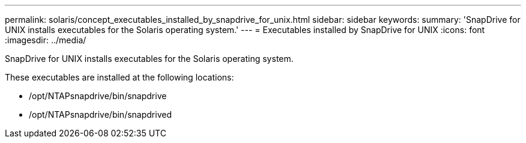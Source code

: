 ---
permalink: solaris/concept_executables_installed_by_snapdrive_for_unix.html
sidebar: sidebar
keywords: 
summary: 'SnapDrive for UNIX installs executables for the Solaris operating system.'
---
= Executables installed by SnapDrive for UNIX
:icons: font
:imagesdir: ../media/

[.lead]
SnapDrive for UNIX installs executables for the Solaris operating system.

These executables are installed at the following locations:

* /opt/NTAPsnapdrive/bin/snapdrive
* /opt/NTAPsnapdrive/bin/snapdrived

